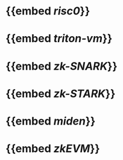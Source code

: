 * {{embed [[risc0]]}}
* {{embed [[triton-vm]]}}
* {{embed [[zk-SNARK]]}}
* {{embed [[zk-STARK]]}}
* {{embed [[miden]]}}
* {{embed [[zkEVM]]}}